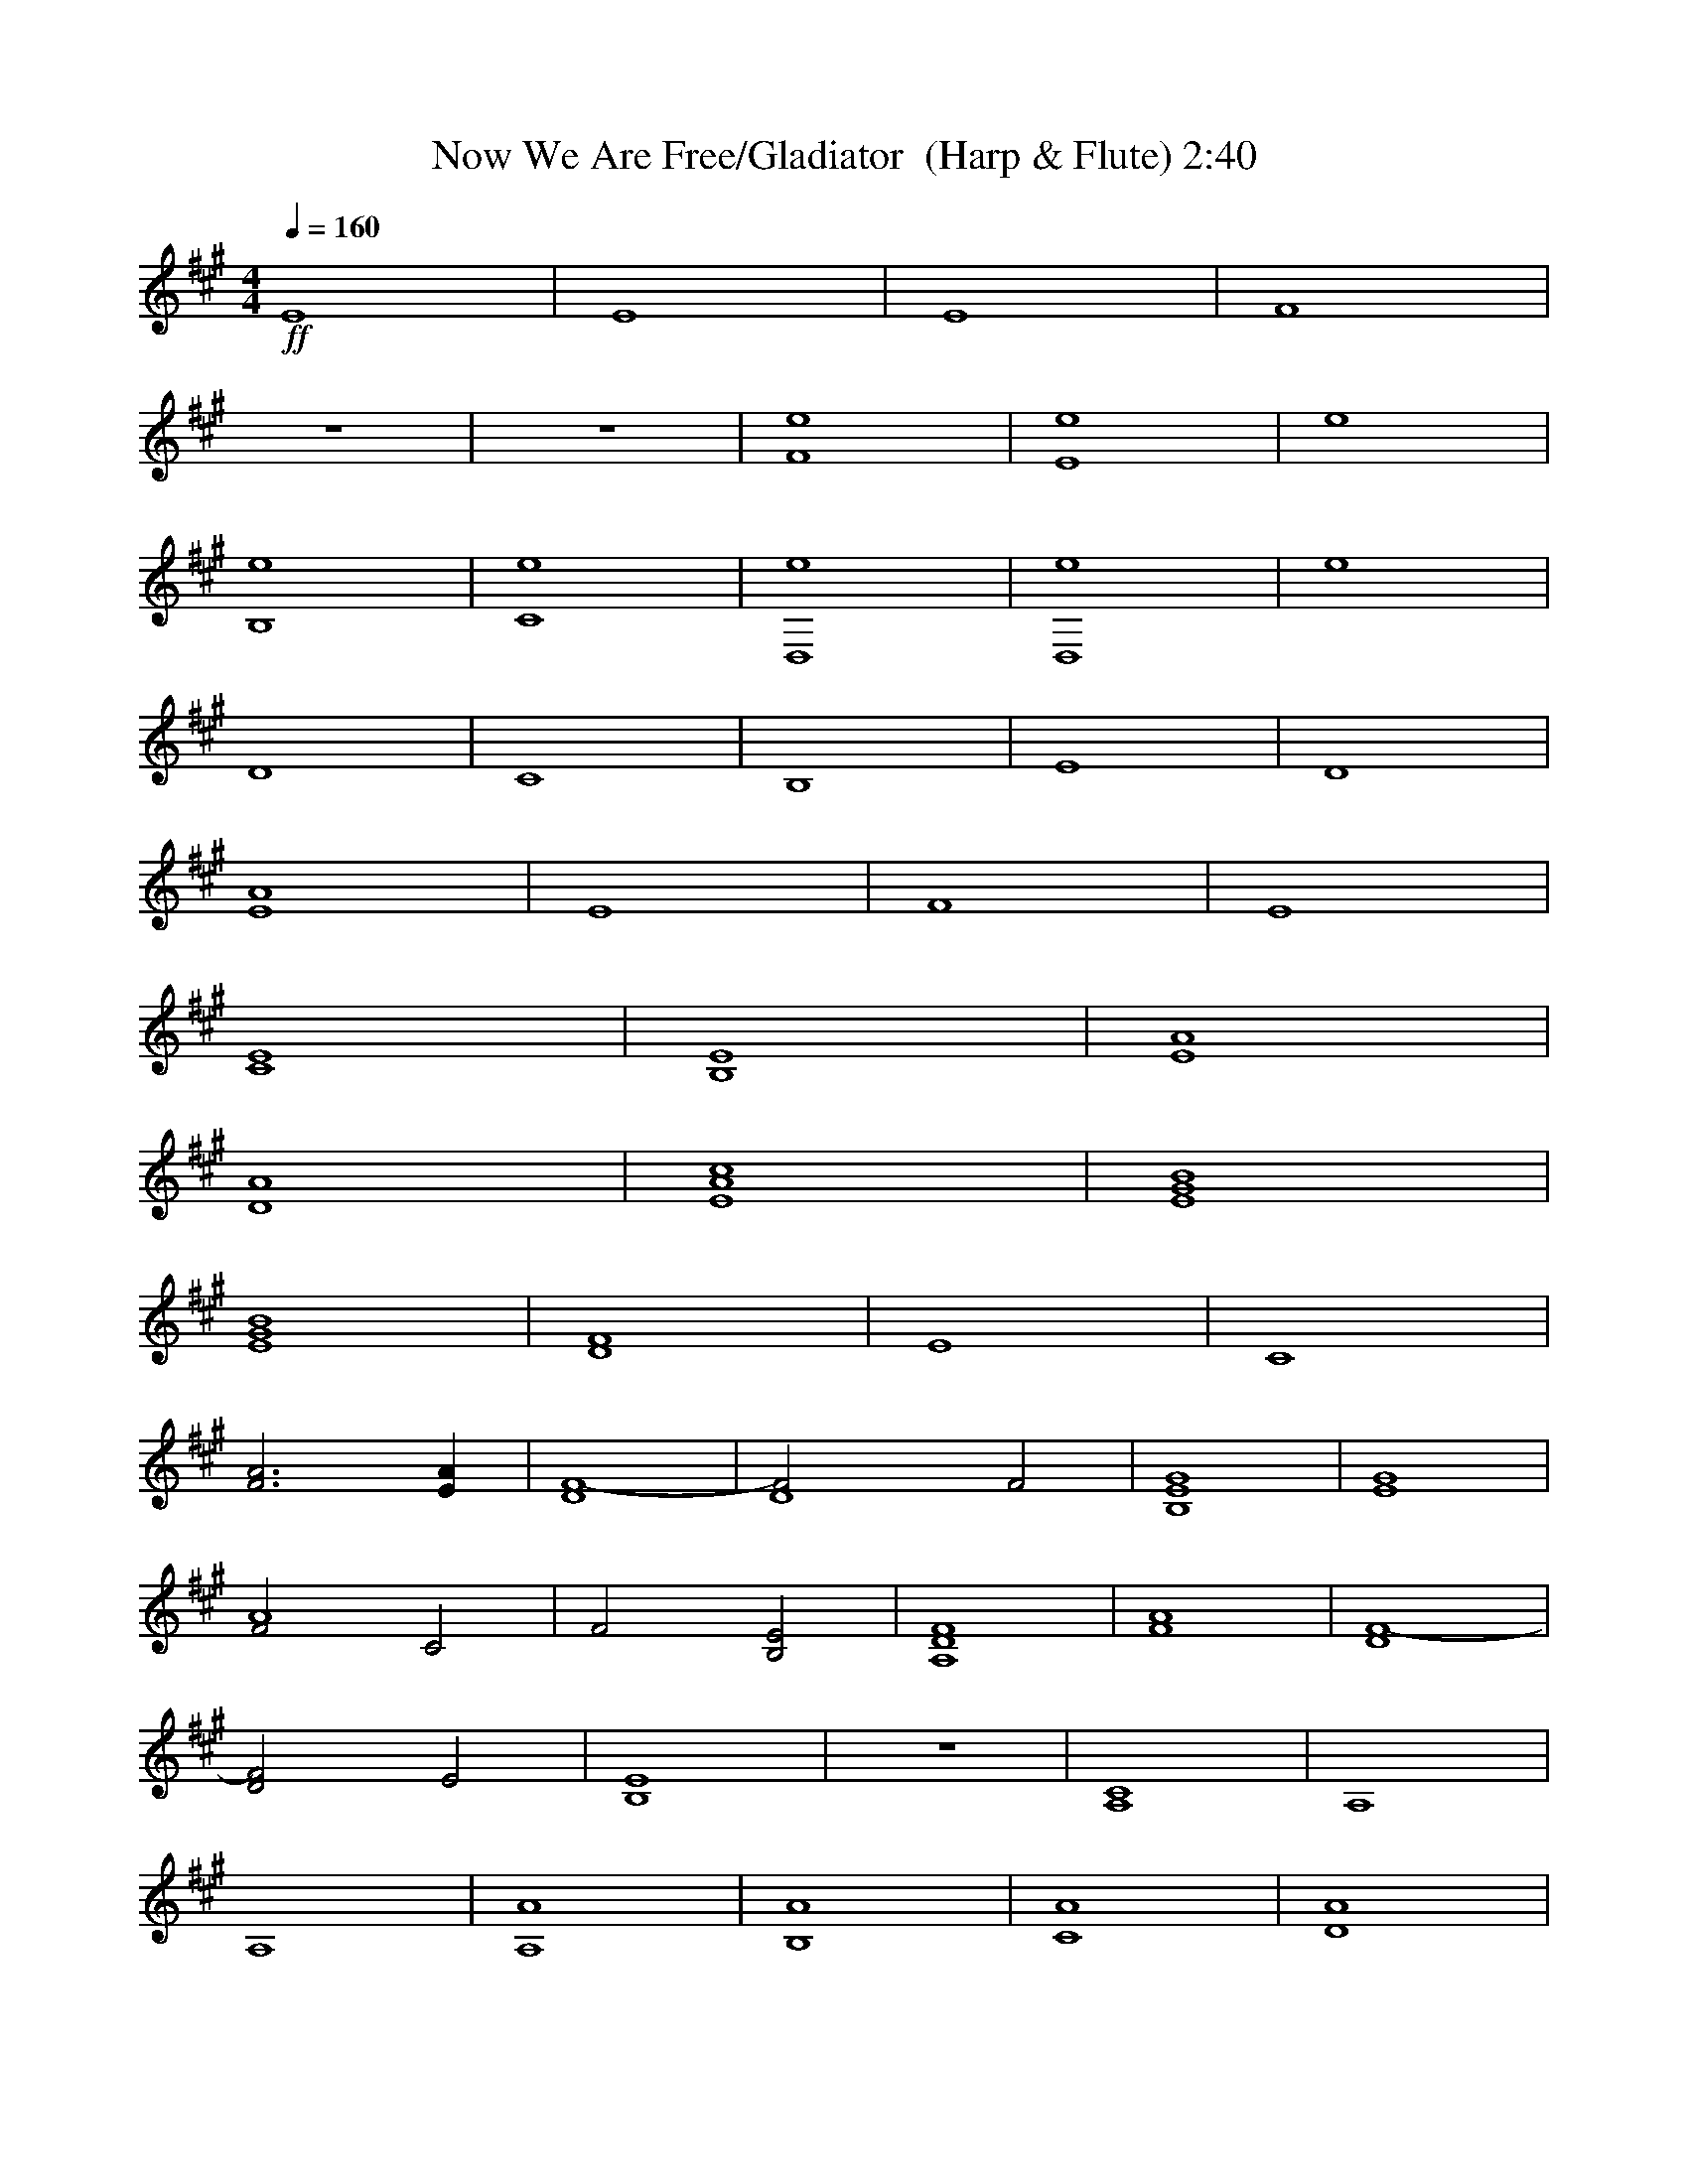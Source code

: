 X:1     
T:Now We Are Free/Gladiator  (Harp & Flute) 2:40  
Z:Transcribed by Esrah of Elendilmir
N:Hans Zimmer
Q:1/4=160     
M:4/4    
L:1/8    
K:A
+ff+
E8 |E8 |E8 |F8 |
z8 |z8 |[e8F8] |[e8E8] |e8 |
[B,8e8] |[e8C8] |[D,8e8] |[D,8e8] |e8 |
D8 |C8 |B,8 |E8 |D8 |
[A8E8] |E8 |F8 |E8 |
[E8C8] |[B,8E8] |[A8E8] |
[D8A8] |[A8c8E8] |[E8G8B8] |
[E8G8B8] |[D8F8] |E8 |C8 |
[F6A6] [E2A2] |[F8-D8] |[z4D8F4] F4 |[E8G8B,8] |[E8G8] |
[F4A8] C4 |F4 [B,4E4] |[A,8D8F8] |[F8A8] |[D8F8-] |
[D4F4] E4 |[B,8E8] |z8 |[A,8C8] |A,8 |
A,8 |[A,8A8] |[B,8A8] |[C8A8] |[D8A8] |
[E8A8] |[E8B8] |[F8A8] |[B4G8] z4 |[A,8A8] |
[B,8A8] |[C8A8] |[D8A8] |[E8A8] |[E8B8] |
[F8A8] |[B4G6] z2 E2- |E8 |E8 |[A8B8B,8E8] |
[C,8E8] |[D,8D8] |[E,8E8] |[E,8B,8E8] |[F,8F8] |
[G,8E8B8] |[A8A,8E8] |[B8B,8E8] |[C,8E8] |
[D,8D8A8] |[E,8E8] |[B6E,8E8] z2 |[F,8F8] |
[G,8E8B8] |[A8A,8F8] |[B8B,8G8] |
[C,8E8A8] |[D,8D8A8] |[E,8E8A8] |[E,8E8B8] |
[F,8F8] |[G,8E8B8] |[A8A,8E8] |
[B,8B,8E8] |[C,8E8] |[D,8D8A8] |
[E,8E8] |[E,8E8] |[F,8C8A8] |[G,8E8B8] |
[A8A,8E8] |[B8B,8E8] |[C,8C8A8] |
[D,8D8F8] |[E,8E8] |[E,8E8] |[E,8E8] |
[E,8E8] |[F,8-E8-] |[F,8E8] |]
     %End of file
X:2    
T:Now We Are Free/Gladiator  (Harp) 2:40
Z:Transcribed by Esrah of Elendilmir
N:Hans Zimmer
Q:1/4=160    
M:4/4     
L:1/8     
K:A
+ff+
[AcA,3] c A[A,A] [cA,2]c [AA,2]A |[BGB,3] B A[AB,] [BB,2] B [AB,2] A |[cAC3]c A[CA] [cC2]c [AC2]A |[dD3]d A[AD] [dD2] d [AD2] A |
[AcE3] c A[EA] [cE2]c [AE2] A |[GBE3]B A[AE] [BE2]B [AE2] A |[cF,3] c A[F,A] [cF,2]c [AF,2] A |[BG,3]B A[G,A] [BG,2] B [AG,2] A |[cA,3] c A[A,A] [cA,2] c [AA,2] A |
[BB,3]B A[AB,] [BB,2]B [AB,2]A |[cC,3] c A[C,A] [cC,2] c [AC,2] A |[dD3]d A[DA] [dD2] d [AD2] A |[dD3]d A[DA] [dD2] d [AD2] A |[dD3] d A[DA] [dD2] d [D2A]A |
[d6e6] z2 |[cA,3]c A[A,A] [cA,2] c [AA,2] A |[BB,3] B A[AB,] [BB,2]B [AB,2] A |[cC,3]c A[AC,] [cC,2]c [AC,2] A |[dD,3]d A[AD,] [dD,2] d [AD,2] A |
[cAE,3] c A[E,A] [cE,2] c [AE,2]A |[BE,3] B A[E,A] [BE,2] B [AE,2] A |[AcF,3] c A[AF,] [cF,2] c [AF,2] A |[BG,3] B A[G,A] [BG,2] B [G,2G2] |
[cA,3] c A[A,A] [cA,2] c [AA,2] A |[BB,3] B A[B,A] [BB,2] B [AB,2] A |[cC,3] c A[C,A] [cC,2] c [AC,2] A |
[dD,3] d A[D,A] [dD,2] d [AD,2] A |[AcE,3] c A[E,A] [cE,2] c [AE,2] A |[BE,3] B A[E,A] [BE,2] B [AE,2] A |
[BE,3] B A[E,A] [BE,2] B [AE,2] A |F,3 F, F,2 F,2 |G,3 G, G,2 G,2 |F,3 F, F,2 F,2 |
F,3 F, F,2 F,2 |D,3 D, D,2 D,2 |D,3 D, D,2 D,2 |E,3 E, E,2 E,2 |E,3 E, E,2 E,2 |
F,3 F, F,2 E,2 |F,3 F, E,2 E,2 |D,3 D, D,2 D,2 |D,3 D, D,2 D,2 |B,3 B, B,2 B,2 |
B,3 B, C,2 C,2 |E,3 E, E,2 E,2 |C,3 C, C,2 C,2 |F,3 F, F,2 F,2 |[cA,3] c A[A,A] [cA,2] c [AA,2] A |
[cA,3] c A[A,A] [cA,2] c [AA,2] A |[cA,3] c A[A,A] [cA,2] c [AA,2] A |[cB,3] c A[B,A] [cB,2] c [AB,2] A |[cC,3] c A[C,A] [cC,2] c [AC,2] A |[cD,3] c A[D,A] [cD,2] c [AD,2] A |
[cE,3] c A[E,A] [cE,2] c [AE,2] A |[E,3B]B A[E,A] [BE,2] B [AE,2] A |[cF,3] c A[F,A] [cF,2] c [AF,2] A |[BG,3] B A[G,A] [BG,2] B [AG,2] A |[cA,3] c A[A,A] [cA,2] c [AA,2] A | [cB,3] c A[B,A] [cB,2] c [AB,2] A |[cC,3] c A[C,A] [cC,2] c [AC,2] A |[cD,3] c A[D,A] [cD,2] c [AD,2] A |[cE,3] c A[E,A] [cE,2] c [AE,2] A |[BE,3] B A[E,A] [BE,2] B [AE,2] A | [cF,3] c A[F,A] [cF,2] c [AF,2] A |[G,3B4] G, G,2 G,2 |z8 |
cc AA cc AA |cc AA cc AA |cc AA cc AA |dd AA dd AA |cc AA cc AA |BB AA BB AA |[Ac]c AA cc AA |
BB AA BB G2 |cc AA cc AA |cc AA cc AA |cc AA cc AA |
dd AA dd AA |cc AA cc AA |BB AA BB AA |[Ac]c AA cc AA |
BB AA BB G2 |cc AA cc AA |cc AA cc AA |
cc AA cc AA |dd AA dd AA |cc AA cc AA |BB AA BB AA |
[Ac]c AA cc AA |BB AA BB G2 |cc AA cc AA |
cc AA cc AA |cc AA cc AA |dd AA dd AA |
cc AA cc AA |BB AA BB AA |[Ac]c AA cc AA |BB AA BB G2 |
cc AA cc AA |cc AA cc AA |cc AA cc AA |
dd AA dd AA |cc AA cc AA |BB AA BB AA |[Ac]c AA cc AA |
[Ac]c AA cc AA |A8- |A8 |]
     %End of file
 
X:3     
T:Now We Are Free/Gladiator  (Lute) 2:40
Z:Transcribed by Esrah of Elendilmir
N:Hans Zimmer   
Q:1/4=160    
M:4/4    
L:1/8     
K:A
z8 |z8 |z8 |z8 |
z8 |z8 |z8 |z8 |z8 |
z8 |z8 |z8 |z8 |z8 |
z6 B2 |[E6A6] B2 |[B8E8A8] |z2 A2 A3 B |[z7d8A8] c |
d4 z c BA- |A4 A4 |z8 |z8 |
A8 |AB d5 c |d8 |
z c B B4 e- |e4 e4 |e8 |
e2 z/ d3/4c3/4 B4- |B2 A6 |z4 G4 |A6 z2 |
c2 f4 [c2a2] |B8- |B4 A4 |G8 |B2 c4 e2 |
A8- |A4 G4 |F8 |c2 f4 a2 |B8- |
B4 A4 |G8 |[E2G2] F4 E2 |F8 |[E8-A8-e8-] |
[E8A8e8] |[e2a2] g f2 e e2 |d d2 e e4 |[e2a2] g f2 e e2 |d d2 c B2 A2 |
[e2a2] g f2 e e2 |d d2 e e4 |[e2a2] g f2 e e2 |d d2 c B2 A2 |[e2a2] g f2 e e2 |
d d2 e e4 |[e2a2] g f2 e e2 |d d2 c B2 A2 |[e2a2] g f2 e e2 |d d2 e e4 |
[e2a2] g f2 e e2 |d d2 c B2 A2 |z6 c2 |c6 BB |B8 |
z6 A2 |A2 B2[A3d3] c |[A3d3] c B A2 A- |A6 GG |G A2 A4 z |
z6 G2 |A6 A/BA/ |A8 |z4 A3 B |
d3 dd d/c/BA |A2 A6 |z6 G2 |GA A4 F2 |
F6 GA |A8 |ABd d3 cd |
d6 cB |B2 e4 e2 |e8 |z2 e2 d/c/B B2 |
B2 A6 |z2 GG G2 AA |A6 AA |
A/BA/ A6 |z4 A2 AB |d3 dd d/c/BA |
A8 |G8 |z8 |z4 z G GA |
A8 |A6 e2 |e4 d/ c2 dd/ |
z3/4 c/B3/4 A6 |A4 A3 d |[B4d4] [B3d3] c |c2 BB B2 A2 |
A4 z/ G3/4 G2 A3/4 |A8- |A8 |]
     %End of file
